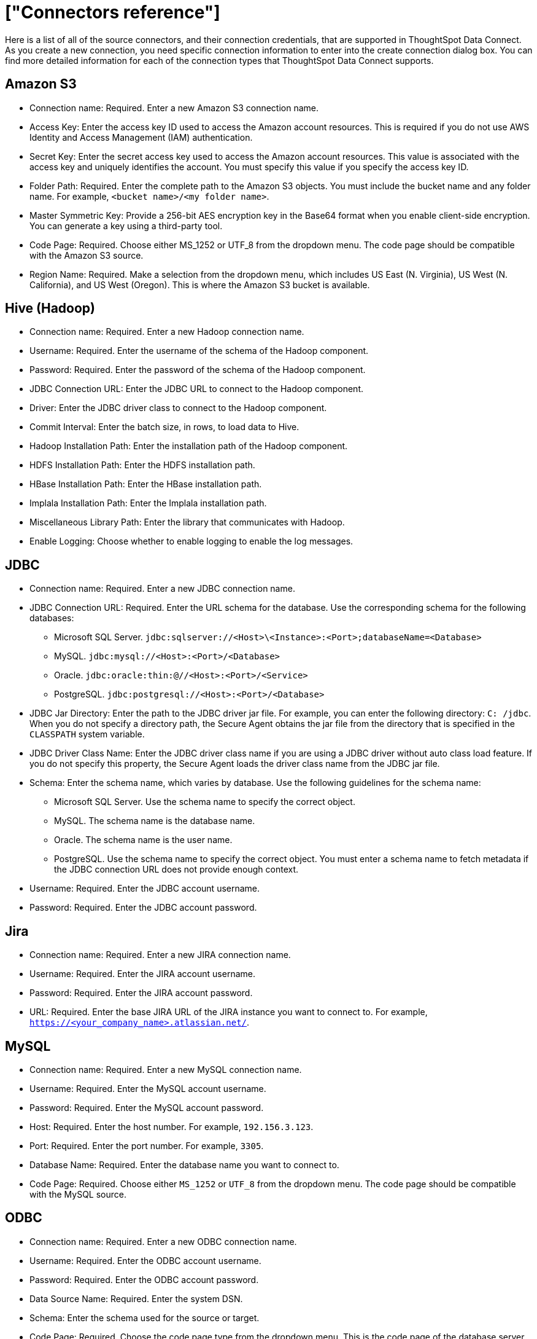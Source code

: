 = ["Connectors reference"]
:last_updated: 11/19/2019
:permalink: /:collection/:path.html
:sidebar: mydoc_sidebar
:summary: Learn about the supported source connectors for Data Connect.

Here is a list of all of the source connectors, and their connection credentials, that are supported in ThoughtSpot Data Connect.
As you create a new connection, you need specific connection information to enter into the create connection dialog box.
You can find more detailed information for each of the connection types that ThoughtSpot Data Connect supports.

== Amazon S3

* Connection name: Required.
Enter a new Amazon S3 connection name.
* Access Key: Enter the access key ID used to access the Amazon account resources.
This is required if you do not use AWS Identity and Access Management (IAM) authentication.
* Secret Key: Enter the secret access key used to access the Amazon account resources.
This value is associated with the access key and uniquely identifies the account.
You must specify this value if you specify the access key ID.
* Folder Path: Required.
Enter the complete path to the Amazon S3 objects.
You must include the bucket name and any folder name.
For example, `<bucket name>/<my folder name>`.
* Master Symmetric Key: Provide a 256-bit AES encryption key in the Base64 format when you enable client-side encryption.
You can generate a key using a third-party tool.
* Code Page: Required.
Choose either MS_1252 or UTF_8 from the dropdown menu.
The code page should be compatible with the Amazon S3 source.
* Region Name: Required.
Make a selection from the dropdown menu, which includes US East (N.
Virginia), US West (N.
California), and US West (Oregon).
This is where the Amazon S3 bucket is available.

== Hive (Hadoop)

* Connection name: Required.
Enter a new Hadoop connection name.
* Username: Required.
Enter the username of the schema of the Hadoop component.
* Password: Required.
Enter the password of the schema of the Hadoop component.
* JDBC Connection URL: Enter the JDBC URL to connect to the Hadoop component.
* Driver: Enter the JDBC driver class to connect to the Hadoop component.
* Commit Interval: Enter the batch size, in rows, to load data to Hive.
* Hadoop Installation Path: Enter the installation path of the Hadoop component.
* HDFS Installation Path: Enter the HDFS installation path.
* HBase Installation Path: Enter the HBase installation path.
* Implala Installation Path: Enter the Implala installation path.
* Miscellaneous Library Path: Enter the library that communicates with Hadoop.
* Enable Logging: Choose whether to enable logging to enable the log messages.

== JDBC

* Connection name: Required.
Enter a new JDBC connection name.
* JDBC Connection URL: Required.
Enter the URL schema for the database.
Use the corresponding schema for the following databases:
 ** Microsoft SQL Server.
`jdbc:sqlserver://<Host>\<Instance>:<Port>;databaseName=<Database>`
 ** MySQL.
`jdbc:mysql://<Host>:<Port>/<Database>`
 ** Oracle.
`jdbc:oracle:thin:@//<Host>:<Port>/<Service>`
 ** PostgreSQL.
`jdbc:postgresql://<Host>:<Port>/<Database>`
* JDBC Jar Directory: Enter the path to the JDBC driver jar file.
For example, you can enter the following directory: `C: /jdbc`.
When you do not specify a directory path, the Secure Agent obtains the jar file from the directory that is specified in the `CLASSPATH` system variable.
* JDBC Driver Class Name: Enter the JDBC driver class name if you are using a JDBC driver without auto class load feature.
If you do not specify this property, the Secure Agent loads the driver class name from the JDBC jar file.
* Schema: Enter the schema name, which varies by database.
Use the following guidelines for the schema name:
 ** Microsoft SQL Server.
Use the schema name to specify the correct object.
 ** MySQL.
The schema name is the database name.
 ** Oracle.
The schema name is the user name.
 ** PostgreSQL.
Use the schema name to specify the correct object.
You must enter a schema name to fetch metadata if the JDBC connection URL does not provide enough context.
* Username: Required.
Enter the JDBC account username.
* Password: Required.
Enter the JDBC account password.

== Jira

* Connection name: Required.
Enter a new JIRA connection name.
* Username: Required.
Enter the JIRA account username.
* Password: Required.
Enter the JIRA account password.
* URL: Required.
Enter the base JIRA URL of the JIRA instance you want to connect to.
For example, `https://<your_company_name>.atlassian.net/`.

== MySQL

* Connection name: Required.
Enter a new MySQL connection name.
* Username: Required.
Enter the MySQL account username.
* Password: Required.
Enter the MySQL account password.
* Host: Required.
Enter the host number.
For example, `192.156.3.123`.
* Port: Required.
Enter the port number.
For example, `3305`.
* Database Name: Required.
Enter the database name you want to connect to.
* Code Page: Required.
Choose either `MS_1252` or `UTF_8` from the dropdown menu.
The code page should be compatible with the MySQL source.

== ODBC

* Connection name: Required.
Enter a new ODBC connection name.
* Username: Required.
Enter the ODBC account username.
* Password: Required.
Enter the ODBC account password.
* Data Source Name: Required.
Enter the system DSN.
* Schema: Enter the schema used for the source or target.
* Code Page: Required.
Choose the code page type from the dropdown menu.
This is the code page of the database server.
* odbcSubtype: Choose the odbcSubtype from the dropdown menu.
This categorizes the type of the connection so that pushdown optimization support can be enabled.
Default is Other.

== Oracle

* Connection name: Required.
Enter a new Oracle connection name.
* Username: Required.
Enter the Oracle account username.
* Password: Required.
Enter the Oracle account password.
* Host: Required.
Enter the host number.
For example, `192.156.3.123`.
+
{% include note.html content="If your connection fails, check if the Single Client Access Name (SCAN) feature is enabled on the Oracle Database.
Informatica drivers cannot establish connectivity with the database if this feature is enabled.
SCAN is a domain name registered to at least one and up to three IP addresses, either in Domain Naming Service (DNS) or Grid Naming Service (GNS).
If in DNS, configure only two servers.
ThoughtSpot does not support configuration of three DNS servers.
To resolve this issue, get the Virtual IP of the Oracle Database and its corresponding hostname using nslookup on IP.
Use this host name in the connection properties." %}

* Port: Required.
Enter the port number.
For example, `3305`.
* Service Name: Required.
Enter the service name.
You can find the service name by connecting to the server as "system" using SID, then executing the query: `select value from v$parameter where name like '%service_name%';`.
* Schema: Required.
Enter the schema you want to connect to.
* Code Page: Required.
Choose either `MS_1252` or `UTF_8` from the dropdown menu.
The code page should be compatible with the Oracle source.

== SalesForce

* Connection name: Required.
Enter a new Salesforce connection name.
* Username: Required.
Enter the Salesforce account email address.
* Password: Required.
Enter the Salseforce account password.
* Security Token: Required.
Enter the security token generated from the Salesforce application.
If your account requires a security token and you don't have one, you can generate or reset a security token.
After logging in to the Salesforce web site, click *Setup* > *My Personal Information* > *Reset My Security Token*.
* Service URL: Required.
Enter the Salesforce service URL.
You can use the following versions of the Salesforce API:
 ** Version 31.
Salesforce connection uses the following service URL by default: `https:// login.salesforce.com/services/Soap/u/31.0`
 ** Version 33.
You can enter the following service URL to use version 33 of the Salesforce API in the connection: `+https://login.salesforce.com/services/Soap/u/33.0+`
 ** Version 34.
You can enter the following service URL to use version 34 of the Salesforce API in the connection: `+https://login.salesforce.com/services/Soap/u/34.0+`
 ** Version 35.
You can enter the following service URL to use version 35 of the Salesforce API in the connection: `+https://login.salesforce.com/services/Soap/u/35.0+`
 ** Version 36.
You can enter the following service URL to use version 36 of the Salesforce API in the connection: `+https://login.salesforce.com/services/Soap/u/36.0+`

== SQL Server

* Connection name: Required.
Enter a new SQL Server connection name.
* Server Version: Required.
Make a selection from the dropdown menu, which includes SQL Server 2000, 2005, 2008, and 2012.
* Username: Required.
Enter the SQL Server account username.
* Password: Required.
Enter the SQL Server account password.
* Host: Required.
Enter the host number.
For example, `192.156.3.123`.
* Port: Required.
Enter the port number.
For example, `3305`.
* Instance Name: Enter the instance name.
* Database Name: Required.
Enter the database name you want to connect to.
* Schema: Enter the schema you want to connect to.
* Code Page: Required.
Choose either MS_1252 or UTF_8 from the dropdown menu.
The code page should be compatible with the SQL Server source.

== Teradata

* Connection name: Required.
Enter a new Teradata connection name.
* Username: Required.
Enter the Teradata account username.
* Password: Required.
Enter the Teradata account password.
* Schema: Required.
Enter the schema you want to connect to.
* JDBC Connection URL: Required.
Enter the JDBC connection URL that you want to connect to.
For example, `jdbc:teradata://capri1.teradata.ws`.
* JDBC Jar Directory: Required.
Enter the JDBC jar directory that you want to connect to.
For example, `/home/admin/pr_temp/jdbc/Teradata`.

== Zendesk

* Connection name: Required.
Enter a new Zendesk connection name.
* Username: Required.
Enter the Zendesk account email address.
* Password: Required.
Enter the Zendesk account password.
* Zendesk Sub-Domain: Required.
Enter the URL of the Zendesk account.
For example, `+https://informaticabusinesssolutionhelp.zendesk.com/api/v2+`.
